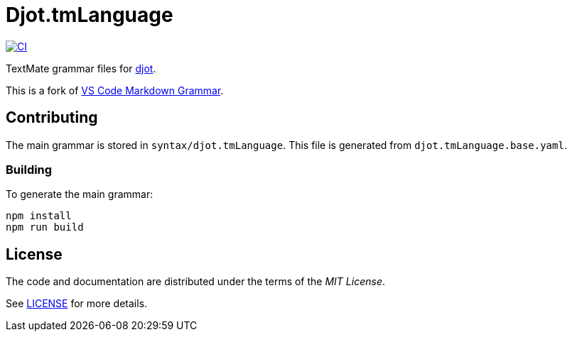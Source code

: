 = Djot.tmLanguage
:project-url: https://github.com/sorairolake/djot.tmLanguage
:ci-badge: {project-url}/workflows/CI/badge.svg
:ci-url: {project-url}/actions?query=workflow%3ACI
:djot-url: https://djot.net/
:based-repo-url: https://github.com/microsoft/vscode-markdown-tm-grammar

image:{ci-badge}[CI, link={ci-url}]

TextMate grammar files for {djot-url}[djot].

This is a fork of {based-repo-url}[VS Code Markdown Grammar].

== Contributing

The main grammar is stored in `syntax/djot.tmLanguage`.
This file is generated from `djot.tmLanguage.base.yaml`.

=== Building

.To generate the main grammar:
[source, shell]
----
npm install
npm run build
----

== License

The code and documentation are distributed under the terms of the _MIT License_.

See link:LICENSE[] for more details.
